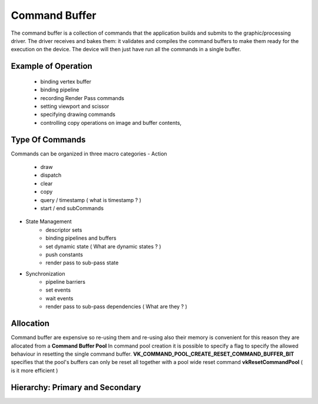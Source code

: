 Command Buffer
==============

The command buffer is a collection of commands that the application builds and submits to the graphic/processing driver.
The driver receives and bakes them: it validates and compiles the command buffers to make them ready for the execution on the device.
The device will then just have run all the commands in a single buffer.

Example of Operation
--------------------

    - binding vertex buffer
    - binding pipeline
    - recording Render Pass commands
    - setting viewport and scissor
    - specifying drawing commands
    - controlling copy operations on image and buffer contents,

Type Of Commands
----------------

Commands can be organized in three macro categories
- Action
    - draw
    - dispatch
    - clear
    - copy
    - query / timestamp ( what is timestamp ? )
    - start / end subCommands
- State Management
    - descriptor sets
    - binding pipelines and buffers
    - set dynamic state ( What are dynamic states ? )
    - push constants
    - render pass to sub-pass state
- Synchronization
    - pipeline barriers
    - set events
    - wait events
    - render pass to sub-pass dependencies ( What are they ? )


Allocation
----------

Command buffer are expensive so re-using them and re-using also their memory is convenient for this reason they are allocated from a **Command Buffer Pool**
In command pool creation it is possible to specify a flag to specify the allowed behaviour in resetting the single command buffer.
**VK_COMMAND_POOL_CREATE_RESET_COMMAND_BUFFER_BIT** specifies that the pool's buffers can only be reset all together with a pool wide reset command **vkResetCommandPool**
( is it more efficient )

Hierarchy: Primary and Secondary
--------------------------------

